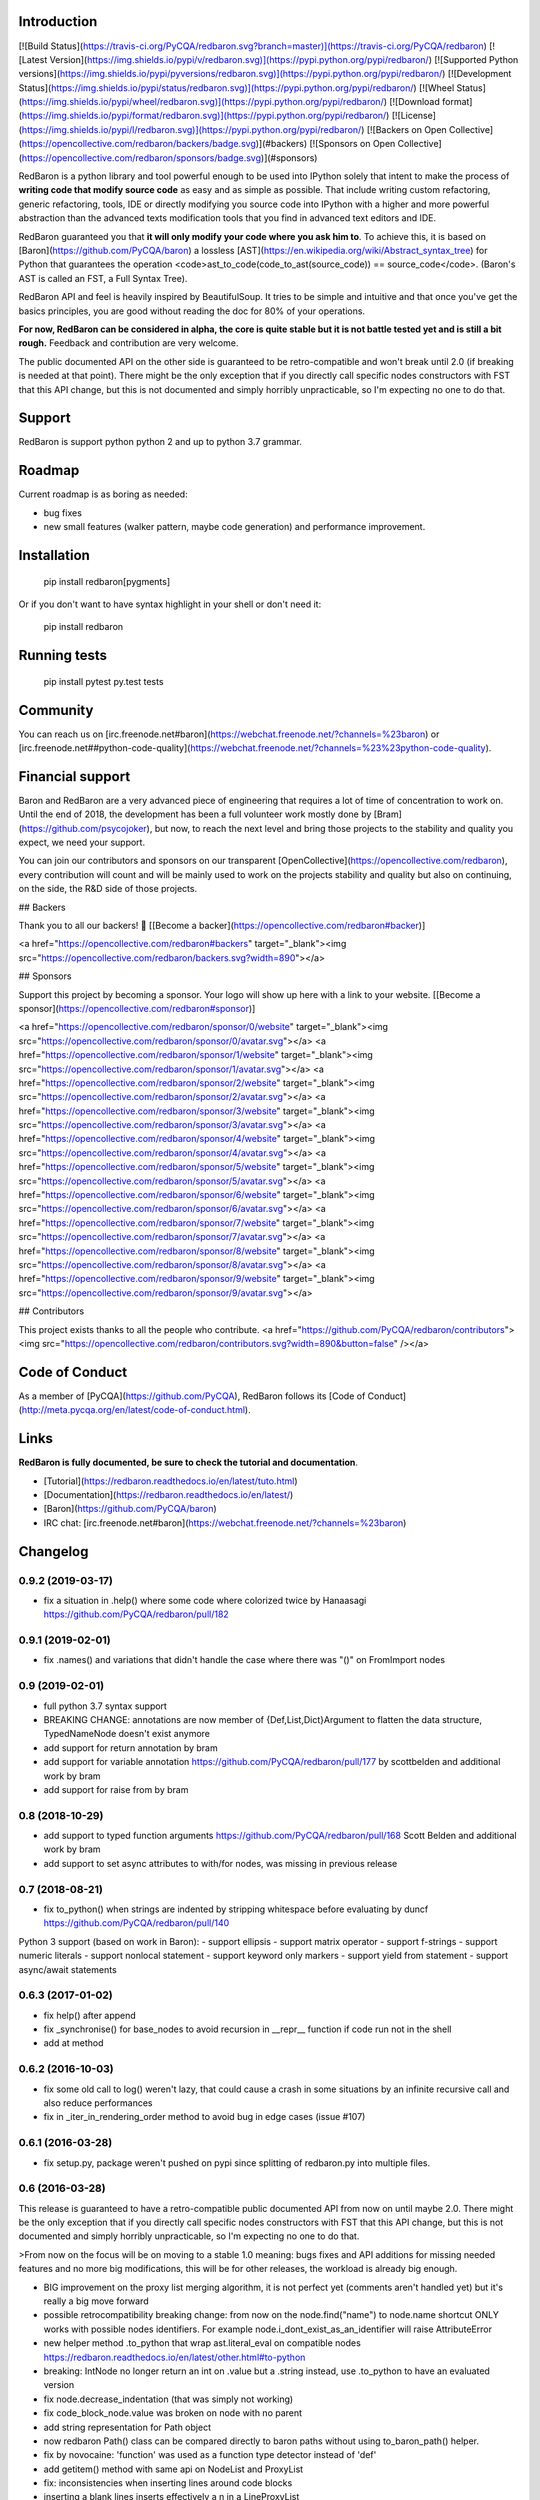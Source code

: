 Introduction
============

[![Build Status](https://travis-ci.org/PyCQA/redbaron.svg?branch=master)](https://travis-ci.org/PyCQA/redbaron) [![Latest Version](https://img.shields.io/pypi/v/redbaron.svg)](https://pypi.python.org/pypi/redbaron/) [![Supported Python versions](https://img.shields.io/pypi/pyversions/redbaron.svg)](https://pypi.python.org/pypi/redbaron/) [![Development Status](https://img.shields.io/pypi/status/redbaron.svg)](https://pypi.python.org/pypi/redbaron/) [![Wheel Status](https://img.shields.io/pypi/wheel/redbaron.svg)](https://pypi.python.org/pypi/redbaron/) [![Download format](https://img.shields.io/pypi/format/redbaron.svg)](https://pypi.python.org/pypi/redbaron/) [![License](https://img.shields.io/pypi/l/redbaron.svg)](https://pypi.python.org/pypi/redbaron/)
[![Backers on Open Collective](https://opencollective.com/redbaron/backers/badge.svg)](#backers) 
[![Sponsors on Open Collective](https://opencollective.com/redbaron/sponsors/badge.svg)](#sponsors) 

RedBaron is a python library and tool powerful enough to be used into IPython
solely that intent to make the process of **writing code that modify source
code** as easy and as simple as possible. That include writing custom
refactoring, generic refactoring, tools, IDE or directly modifying you source
code into IPython with a higher and more powerful abstraction than the
advanced texts modification tools that you find in advanced text editors and
IDE.

RedBaron guaranteed you that **it will only modify your code where you ask him
to**. To achieve this, it is based on [Baron](https://github.com/PyCQA/baron)
a lossless [AST](https://en.wikipedia.org/wiki/Abstract_syntax_tree) for
Python that guarantees the operation <code>ast_to_code(code_to_ast(source_code)) == source_code</code>.
(Baron's AST is called an FST, a Full Syntax Tree).

RedBaron API and feel is heavily inspired by BeautifulSoup. It tries to be
simple and intuitive and that once you've get the basics principles, you are
good without reading the doc for 80% of your operations.

**For now, RedBaron can be considered in alpha, the core is quite stable but it
is not battle tested yet and is still a bit rough.** Feedback and contribution
are very welcome.

The public documented API on the other side is guaranteed to be
retro-compatible and won't break until 2.0 (if breaking is needed at that
point).
There might be the only exception that if you directly call specific nodes
constructors with FST that this API change, but this is not documented and
simply horribly unpracticable, so I'm expecting no one to do that.

Support
=======

RedBaron is support python python 2 and up to python 3.7 grammar.

Roadmap
=======

Current roadmap is as boring as needed:

* bug fixes
* new small features (walker pattern, maybe code generation) and performance improvement.

Installation
============

    pip install redbaron[pygments]

Or if you don't want to have syntax highlight in your shell or don't need it:

    pip install redbaron

Running tests
=============

    pip install pytest
    py.test tests

Community
=========

You can reach us on [irc.freenode.net#baron](https://webchat.freenode.net/?channels=%23baron) or [irc.freenode.net##python-code-quality](https://webchat.freenode.net/?channels=%23%23python-code-quality).

Financial support
=================

Baron and RedBaron are a very advanced piece of engineering that requires a lot
of time of concentration to work on. Until the end of 2018, the development
has been a full volunteer work mostly done by [Bram](https://github.com/psycojoker),
but now, to reach the next level and bring those projects to the stability and
quality you expect, we need your support.

You can join our contributors and sponsors on our transparent
[OpenCollective](https://opencollective.com/redbaron), every contribution will
count and will be mainly used to work on the projects stability and quality but
also on continuing, on the side, the R&D side of those projects.


## Backers

Thank you to all our backers! 🙏 [[Become a backer](https://opencollective.com/redbaron#backer)]

<a href="https://opencollective.com/redbaron#backers" target="_blank"><img src="https://opencollective.com/redbaron/backers.svg?width=890"></a>


## Sponsors

Support this project by becoming a sponsor. Your logo will show up here with a link to your website. [[Become a sponsor](https://opencollective.com/redbaron#sponsor)]

<a href="https://opencollective.com/redbaron/sponsor/0/website" target="_blank"><img src="https://opencollective.com/redbaron/sponsor/0/avatar.svg"></a>
<a href="https://opencollective.com/redbaron/sponsor/1/website" target="_blank"><img src="https://opencollective.com/redbaron/sponsor/1/avatar.svg"></a>
<a href="https://opencollective.com/redbaron/sponsor/2/website" target="_blank"><img src="https://opencollective.com/redbaron/sponsor/2/avatar.svg"></a>
<a href="https://opencollective.com/redbaron/sponsor/3/website" target="_blank"><img src="https://opencollective.com/redbaron/sponsor/3/avatar.svg"></a>
<a href="https://opencollective.com/redbaron/sponsor/4/website" target="_blank"><img src="https://opencollective.com/redbaron/sponsor/4/avatar.svg"></a>
<a href="https://opencollective.com/redbaron/sponsor/5/website" target="_blank"><img src="https://opencollective.com/redbaron/sponsor/5/avatar.svg"></a>
<a href="https://opencollective.com/redbaron/sponsor/6/website" target="_blank"><img src="https://opencollective.com/redbaron/sponsor/6/avatar.svg"></a>
<a href="https://opencollective.com/redbaron/sponsor/7/website" target="_blank"><img src="https://opencollective.com/redbaron/sponsor/7/avatar.svg"></a>
<a href="https://opencollective.com/redbaron/sponsor/8/website" target="_blank"><img src="https://opencollective.com/redbaron/sponsor/8/avatar.svg"></a>
<a href="https://opencollective.com/redbaron/sponsor/9/website" target="_blank"><img src="https://opencollective.com/redbaron/sponsor/9/avatar.svg"></a>

## Contributors

This project exists thanks to all the people who contribute. 
<a href="https://github.com/PyCQA/redbaron/contributors"><img src="https://opencollective.com/redbaron/contributors.svg?width=890&button=false" /></a>

Code of Conduct
===============

As a member of [PyCQA](https://github.com/PyCQA), RedBaron follows its [Code of Conduct](http://meta.pycqa.org/en/latest/code-of-conduct.html).

Links
=====

**RedBaron is fully documented, be sure to check the tutorial and documentation**.

* [Tutorial](https://redbaron.readthedocs.io/en/latest/tuto.html)
* [Documentation](https://redbaron.readthedocs.io/en/latest/)
* [Baron](https://github.com/PyCQA/baron)
* IRC chat: [irc.freenode.net#baron](https://webchat.freenode.net/?channels=%23baron)


Changelog
=========

0.9.2 (2019-03-17)
------------------

- fix a situation in .help() where some code where colorized twice by Hanaasagi https://github.com/PyCQA/redbaron/pull/182

0.9.1 (2019-02-01)
------------------

- fix .names() and variations that didn't handle the case where there was "()" on FromImport nodes

0.9 (2019-02-01)
----------------

- full python 3.7 syntax support

- BREAKING CHANGE: annotations are now member of {Def,List,Dict}Argument to flatten the data structure, TypedNameNode doesn't exist anymore
- add support for return annotation by bram
- add support for variable annotation https://github.com/PyCQA/redbaron/pull/177 by scottbelden and additional work by bram
- add support for raise from by bram

0.8 (2018-10-29)
----------------

- add support to typed function arguments https://github.com/PyCQA/redbaron/pull/168 Scott Belden and additional work by bram
- add support to set async attributes to with/for nodes, was missing in previous release

0.7 (2018-08-21)
----------------

- fix to_python() when strings are indented by stripping whitespace before evaluating by duncf https://github.com/PyCQA/redbaron/pull/140

Python 3 support (based on work in Baron):
- support ellipsis
- support matrix operator
- support f-strings
- support numeric literals
- support nonlocal statement
- support keyword only markers
- support yield from statement
- support async/await statements

0.6.3 (2017-01-02)
-----------------

- fix help() after append
- fix _synchronise() for base_nodes to avoid recursion in __repr__ function if code run not in the shell
- add at method

0.6.2 (2016-10-03)
----------------

- fix some old call to log() weren't lazy, that could cause a crash in some situations by an infinite recursive call and also reduce performances
- fix in _iter_in_rendering_order method to avoid bug in edge cases (issue #107)

0.6.1 (2016-03-28)
----------------

- fix setup.py, package weren't pushed on pypi since splitting of redbaron.py
  into multiple files.

0.6 (2016-03-28)
----------------

This release is guaranteed to have a retro-compatible public documented API
from now on until maybe 2.0.
There might be the only exception that if you directly call specific nodes
constructors with FST that this API change, but this is not documented and
simply horribly unpracticable, so I'm expecting no one to do that.

>From now on the focus will be on moving to a stable 1.0 meaning: bugs fixes and
API additions for missing needed features and no more big modifications, this
will be for other releases, the workload is already big enough.

- BIG improvement on the proxy list merging algorithm, it is not perfect yet (comments aren't handled yet) but it's really a big move forward
- possible retrocompatibility breaking change: from now on the node.find("name") to node.name shortcut ONLY works with possible nodes identifiers. For example node.i_dont_exist_as_an_identifier will raise AttributeError
- new helper method .to_python that wrap ast.literal_eval on compatible nodes https://redbaron.readthedocs.io/en/latest/other.html#to-python
- breaking: IntNode no longer return an int on .value but a .string instead, use .to_python to have an evaluated version
- fix node.decrease_indentation (that was simply not working)
- fix code_block_node.value was broken on node with no parent
- add string representation for Path object
- now redbaron Path() class can be compared directly to baron paths
  without using to_baron_path() helper.
- fix by novocaine: 'function' was used as a function type detector instead of 'def'
- add getitem() method with same api on NodeList and ProxyList
- fix: inconsistencies when inserting lines around code blocks
- inserting a blank lines inserts effectively a \n in a LineProxyList
- new helper methods: .next_recursive and .previous_recursive https://redbaron.readthedocs.io/en/latest/other.html
- fix: doc is tested in CI now, it shouldn't break anymore
- more rendering test for python3, it shouldn't break anymore
- pygments is now an optional dependency, "pip install redbaron" won't install it, "pip install redbaron[pygments"] will
- new node.next_intuitive and node.previous_intuitive methods for situations where .next/previous doesn't behave the way the user expect it https://redbaron.readthedocs.io/en/latest/other.html#next-intuitive-previous-intuitive

0.5.1 (2015-03-11)
------------------

- fix whitespace duplication when using .insert()
- DecoratorProxyList of the last method of a function wasn't handling correctly the indentation of its last endl token

0.5 (2015-01-31)
----------------

- fix index handling in get_absolute_bounding_box_of_attribute method in
  a LineProxyList
- pretty rendering of RedBaron repr in ipython notebook using _repr_html_, see:
  https://cloud.githubusercontent.com/assets/41827/5731132/65ff4c92-9b80-11e4-977c-0faebbf63415.png
- fix: RedBaron repr was crashing in bpython and in ipython notebook. The new
  behavior should be way more stable and never crash.
- new helpers .names, .modules, .full_path_modules for from_import node https://redbaron.readthedocs.io/en/latest/other.html#index-on-parent-raw
- add a node.index_on_parent_raw and make node.index_on_parent works has it
  should be intuitively according to the proxy list api https://redbaron.readthedocs.io/en/latest/other.html#index-on-parent-raw
- new helper methods: .insert_before and .insert_after https://redbaron.readthedocs.io/en/latest/other.html#insert-before-insert-after
- fix: some white space bugs in the merging algorithm of line proxy
- fix: on_attribute and parent were correctly set on newly added elements to
  the root node

0.4 (2014-12-11)
----------------

- compatibility with baron upstream (removal of def_argument_node and
  uniformisation of def_arguments structure)
- fix: long wasn't supported in redbaron (due to a bug in baron)

0.3 (2014-11-12)
----------------

- proxy lists, major improvement in the management of list of things
- .append_value is no more since it is useless now due to proxy lists
- .index has been renamed to .index_on_parent to be more coherent

0.2 (2014-09-23)
----------------

- for EVERY NODES in RedBaron, the automagic behavior when passing a string to
  modify an attribute has been done, this is HUGE improvement
  https://redbaron.readthedocs.io/en/latest/modifying.html#full-documentations
- it's now possible to use regex, globs, list/tuple and lambda (callable) in .find and
  .find_all, see https://redbaron.readthedocs.io/en/latest/querying.html#advanced-querying
- new method on node: .replace() to replace in place a node
  https://redbaron.readthedocs.io/en/latest/other.html#replace
- .map .filter and .apply are now documented https://redbaron.readthedocs.io/en/latest/other.html#map-filter-apply
- .edit() new helper method to launch a text editor on the selected node and
  replace the node with the modified code https://redbaron.readthedocs.io/en/latest/other.html#edit
- .root node attribute (property) that return the root node of the tree in which the
  node is stored https://redbaron.readthedocs.io/en/latest/other.html#root
- .index node attribute (property) that returns the index at which the node is
  store if it's store in a nodelist, None otherwise https://redbaron.readthedocs.io/en/latest/other.html#index
- setitem (a[x] = b) on nodelist now works as expected (accepting string, fst
  node and redbaron node)
- new method to handle indentation: .increase_indentation and .decrease_indentation https://redbaron.readthedocs.io/en/latest/other.html#increase-indentation-and-decrease-indentation
- various small bugfix
- we have one new contributor \o/ https://github.com/ze42
- to_node has been move to a class method of Node: Node.from_fst
- pretty print of nodes when using redbaron in a script

0.1 (2014-06-13)
----------------

- First release


